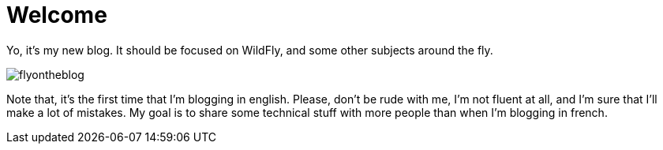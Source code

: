 = Welcome =
:hp-image: ../images/flyontheblog.png

Yo, it's my new blog. It should be focused on WildFly, and some other subjects around the fly.

image::../images/flyontheblog.png[]

Note that, it's the first time that I'm blogging in english. Please, don't be rude with me, I'm not fluent at all, and I'm sure that I'll make a lot of mistakes. My goal is to share some technical stuff with more people than when I'm blogging in french.
